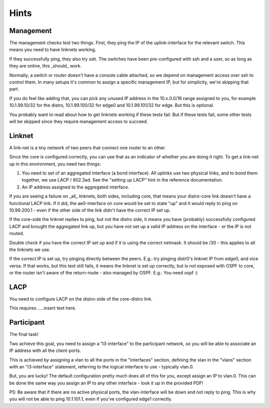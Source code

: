 
Hints
=====

Management
----------

The management checks test two things. First, they ping the IP of the
uplink-interface for the relevant switch. This means you need to have
linknets working.

If they successfully ping, they also try ssh. The switches have been
pre-configured with ssh and a user, so as long as they are online, this
_should_ work.

Normally, a switch or router doesn't have a console cable attached, so we
depend on management access over ssh to control them. In many setups it's
common to assign a specific management IP, but for simplicity, we're
skipping that part.

If you do feel like adding that, you can pick any unused IP address in the
10.x.0.0/16 range assigned to you, for example 10.1.99.10/32 for the
distro, 10.1.99.100/32 for edge0 and 10.1.99.101/32 for edge. But this is
optional.

You probably want to read about how to get linknets working if these tests
fail. But if these tests fail, some other tests will be skipped since they
require management access to succeed.

Linknet
-------

A link-net is a tiny network of two peers that connect one router
to an other.

Since the core is configured correctly, you can use that as an
indicator of whether you are doing it right. To get a link-net up
in this environment, you need two things:

1. You need to set of an aggregated interface (a bond interface).
   All uplinks use two physical links, and to bond them together,
   we use LACP / 802.3ad. See the "setting up LACP" hint in the
   reference documentation.
2. An IP address assigned to the aggregated interface.

If you are seeing a failure on _all_ linknets, both sides,
including core, that means your distro-core link doesn't have a
functional LACP link. If it did, the ae0-interface on core would be
set to state "up" and it would reply to ping on 10.99.200.1 - even
if the other side of the link didn't have the correct IP set up.

If the core-side the linknet replies to ping, but not the distro
side, it means you have (probably) successfully configured LACP and
brought the aggregated link up, but you have not set up a valid IP
address on the interface - or the IP is not routed.

Double check if you have the correct IP set up and if it is using
the correct netmask. It should be /30 - this applies to all the
linknets we use.

If the correct IP is set up, try pinging directly between the peers. E.g.:
try pinging distr0's linknet IP from edge0, and vice versa. If that works,
but this test still fails, it means the linknet is set up correctly, but is
not exposed with OSPF to core, or the router isn't aware of the
return-route - also managed by OSPF. E.g.: You need ospf :)

LACP
----

You need to configure LACP on the distro-side of the core-distro link.

This requires .....insert text here.

Participant
-----------

The final task!

Two achieve this goal, you need to assign a "l3-interface" to the
participant network, so you will be able to associate an IP address with
all the client-ports.

This is achieved by assigning a vlan to all the ports in the "interfaces"
section, defining the vlan in the "vlans" section with an "l3-interface"
statement, referring to the logical interface to use - typically vlan.0.

But, you are lucky! The default configuration pretty much does all of this
for you, except assign an IP to vlan.0. This can be done the same way you
assign an IP to any other interface - look it up in the provided PDF!

PS: Be aware that if there are no active physical ports, the vlan-interface
will be down and not reply to ping. This is why you will not be able to
ping 10.1.101.1, even if you've configured edge1 correctly.
